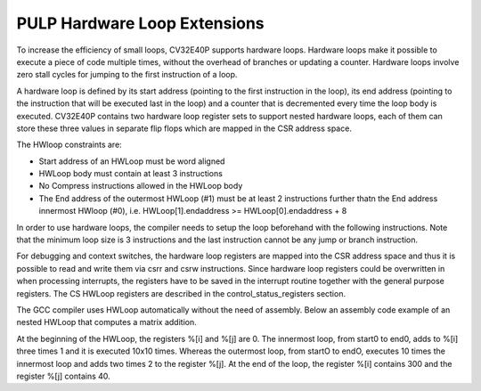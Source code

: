 PULP Hardware Loop Extensions
=============================

To increase the efficiency of small loops, CV32E40P supports hardware
loops. Hardware loops make it possible to execute a piece of code
multiple times, without the overhead of branches or updating a counter.
Hardware loops involve zero stall cycles for jumping to the first
instruction of a loop.

A hardware loop is defined by its start address (pointing to the first
instruction in the loop), its end address (pointing to the instruction
that will be executed last in the loop) and a counter that is
decremented every time the loop body is executed. CV32E40P contains two
hardware loop register sets to support nested hardware loops, each of
them can store these three values in separate flip flops which are
mapped in the CSR address space.

The HWloop constraints are:

-  Start address of an HWLoop must be word aligned

-  HWLoop body must contain at least 3 instructions

-  No Compress instructions allowed in the HWLoop body

-  The End address of the outermost HWLoop (#1) must be at least 2
   instructions further thatn the End address innermost HWloop (#0),
   i.e. HWLoop[1].endaddress >= HWLoop[0].endaddress + 8

In order to use hardware loops, the compiler needs to setup the loop
beforehand with the following instructions. Note that the minimum loop
size is 3 instructions and the last instruction cannot be any jump or
branch instruction.

For debugging and context switches, the hardware loop registers are
mapped into the CSR address space and thus it is possible to read and
write them via csrr and csrw instructions. Since hardware loop registers
could be overwritten in when processing interrupts, the registers have
to be saved in the interrupt routine together with the general purpose
registers. The CS HWLoop registers are described in the control_status_registers
section.

The GCC compiler uses HWLoop automatically without the need of assembly.
Below an assembly code example of an nested HWLoop that computes
a matrix addition.

.. code-block:: c
   :linenos:

   asm volatile (
       ".option norvc;"
       "add %[j],x0, x0;"
       "add %[j],x0, x0;"
       "lp.count  x1, %[N];"
       "lp.endi   x1, endO;"
       "lp.starti x1, startO;"
           "startO:   lp.count  x0, %[N];"
           "lp.endi   x0, endZ;"
           "lp.starti x0, startZ;"
               "startZ: addi %[i], x0, 1;"
               "        addi %[i], x0, 1;"
               "endZ:   addi %[i], x0, 1;"
           "addi %[j],x0, 2;"
           "endO:   addi %[j], x0, 2;"
       : [i] "+r" (i), [j] "+r" (j)
       : [N] "r" (10)
   );


At the beginning of the HWLoop, the registers %[i] and %[j] are 0.
The innermost loop, from start0 to end0, adds to %[i] three times 1 and
it is executed 10x10 times. Whereas the outermost loop, from startO to endO,
executes 10 times the innermost loop and adds two times 2 to the register %[j].
At the end of the loop, the register %[i] contains 300 and the register %[j] contains 40.

